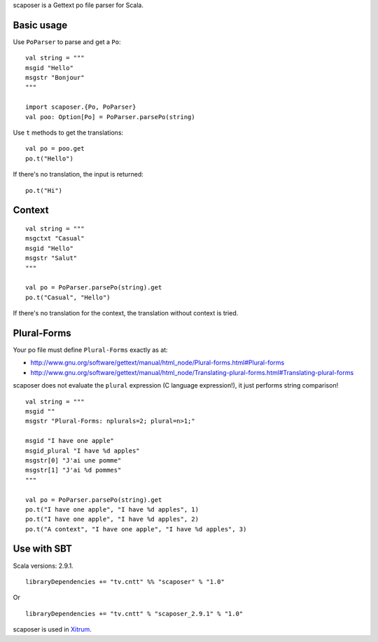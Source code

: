 scaposer is a Gettext po file parser for Scala.

Basic usage
-----------

Use ``PoParser`` to parse and get a ``Po``:

::

  val string = """
  msgid "Hello"
  msgstr "Bonjour"
  """

  import scaposer.{Po, PoParser}
  val poo: Option[Po] = PoParser.parsePo(string)


Use ``t`` methods to get the translations:

::

  val po = poo.get
  po.t("Hello")

If there's no translation, the input is returned:

::

  po.t("Hi")

Context
-------

::

  val string = """
  msgctxt "Casual"
  msgid "Hello"
  msgstr "Salut"
  """

  val po = PoParser.parsePo(string).get
  po.t("Casual", "Hello")

If there's no translation for the context, the translation without context is tried.

Plural-Forms
------------

Your po file must define ``Plural-Forms`` exactly as at:

* http://www.gnu.org/software/gettext/manual/html_node/Plural-forms.html#Plural-forms
* http://www.gnu.org/software/gettext/manual/html_node/Translating-plural-forms.html#Translating-plural-forms

scaposer does not evaluate the ``plural`` expression (C language expression!),
it just performs string comparison!

::

  val string = """
  msgid ""
  msgstr "Plural-Forms: nplurals=2; plural=n>1;"

  msgid "I have one apple"
  msgid_plural "I have %d apples"
  msgstr[0] "J'ai une pomme"
  msgstr[1] "J'ai %d pommes"
  """

  val po = PoParser.parsePo(string).get
  po.t("I have one apple", "I have %d apples", 1)
  po.t("I have one apple", "I have %d apples", 2)
  po.t("A context", "I have one apple", "I have %d apples", 3)

Use with SBT
------------

Scala versions: 2.9.1.

::

  libraryDependencies += "tv.cntt" %% "scaposer" % "1.0"

Or

::

  libraryDependencies += "tv.cntt" % "scaposer_2.9.1" % "1.0"


scaposer is used in `Xitrum <https://github.com/ngocdaothanh/xitrum>`_.
